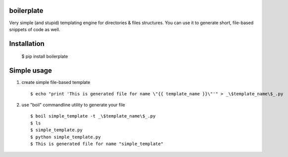 boilerplate
-----------

Very simple (and stupid) templating engine for directories & files structures.
You can use it to generate short, file-based snippets of code as well.


Installation
------------

  $ pip install boilerplate


Simple usage
------------

1) create simple file-based template ::

   $ echo "print 'This is generated file for name \"{{ template_name }}\"'" > _\$template_name\$_.py


2) use "boil" commandline utility to generate your file ::

   $ boil simple_template -t _\$template_name\$_.py
   $ ls
   $ simple_template.py
   $ python simple_template.py
   $ This is generated file for name "simple_template"
